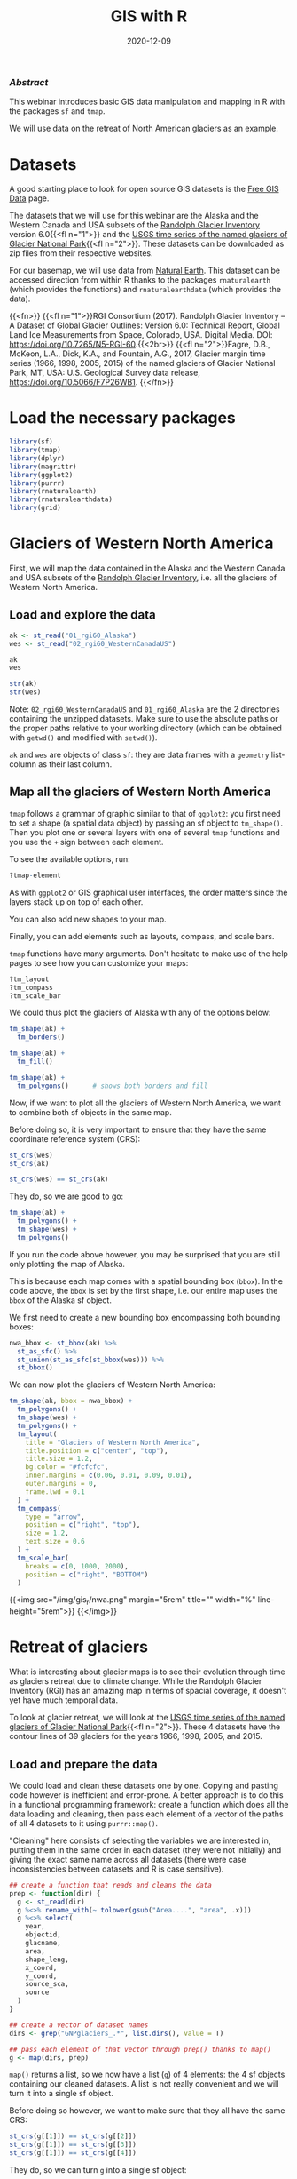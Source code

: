 #+title: GIS with R
#+topic: R
#+slug: gis_r
#+date: 2020-12-09
#+place: 60 min live webinar

*** /Abstract/

#+BEGIN_definition
This webinar introduces basic GIS data manipulation and mapping in R with the packages ~sf~ and ~tmap~.

We will use data on the retreat of North American glaciers as an example.
#+END_definition

* Datasets

A good starting place to look for open source GIS datasets is the  [[https://freegisdata.rtwilson.com/][Free GIS Data]] page.

The datasets that we will use for this webinar are the Alaska and the Western Canada and USA subsets of the [[http://www.glims.org/RGI/][Randolph Glacier Inventory]] version 6.0{{<fl n="1">}} and the [[https://www.sciencebase.gov/catalog/item/58af7022e4b01ccd54f9f542][USGS time series of the named glaciers of Glacier National Park]]{{<fl n="2">}}. These datasets can be downloaded as zip files from their respective websites.

For our basemap, we will use data from [[https://www.naturalearthdata.com/][Natural Earth]]. This dataset can be accessed direction from within R thanks to the packages ~rnaturalearth~ (which provides the functions) and ~rnaturalearthdata~ (which provides the data).

{{<fn>}}
{{<fl n="1">}}RGI Consortium (2017). Randolph Glacier Inventory – A Dataset of Global Glacier Outlines: Version 6.0: Technical Report, Global Land Ice Measurements from Space, Colorado, USA. Digital Media. DOI: https://doi.org/10.7265/N5-RGI-60.{{<2br>}}
{{<fl n="2">}}Fagre, D.B., McKeon, L.A., Dick, K.A., and Fountain, A.G., 2017, Glacier margin time series (1966, 1998, 2005, 2015) of the named glaciers of Glacier National Park, MT, USA: U.S. Geological Survey data release, https://doi.org/10.5066/F7P26WB1.
{{</fn>}}

* Load the necessary packages

#+BEGIN_src R
library(sf)
library(tmap)
library(dplyr)
library(magrittr)
library(ggplot2)
library(purrr)
library(rnaturalearth)
library(rnaturalearthdata)
library(grid)
#+END_src

* Glaciers of Western North America

First, we will map the data contained in the Alaska and the Western Canada and USA subsets of the [[http://www.glims.org/RGI/][Randolph Glacier Inventory]], i.e. all the glaciers of Western North America.

** Load and explore the data

#+BEGIN_src R
ak <- st_read("01_rgi60_Alaska")
wes <- st_read("02_rgi60_WesternCanadaUS")

ak
wes

str(ak)
str(wes)
#+END_src

#+BEGIN_note~
Note: ~02_rgi60_WesternCanadaUS~ and ~01_rgi60_Alaska~ are the 2 directories containing the unzipped datasets. Make sure to use the absolute paths or the proper paths relative to your working directory (which can be obtained with ~getwd()~ and modified with ~setwd()~).
#+END_note

~ak~ and ~wes~ are objects of class ~sf~: they are data frames with a ~geometry~ list-column as their last column.

** Map all the glaciers of Western North America

~tmap~ follows a grammar of graphic similar to that of ~ggplot2~: you first need to set a shape (a spatial data object) by passing an sf object to ~tm_shape()~. Then you plot one or several layers with one of several ~tmap~ functions and you use the ~+~ sign between each element.

To see the available options, run:

#+BEGIN_src R
?tmap-element
#+END_src

As with ~ggplot2~ or GIS graphical user interfaces, the order matters since the layers stack up on top of each other.

You can also add new shapes to your map.

Finally, you can add elements such as layouts, compass, and scale bars.

~tmap~ functions have many arguments. Don't hesitate to make use of the help pages to see how you can customize your maps:

#+BEGIN_src R
?tm_layout
?tm_compass
?tm_scale_bar
#+END_src

We could thus plot the glaciers of Alaska with any of the options below:

#+BEGIN_src R
tm_shape(ak) +
  tm_borders()

tm_shape(ak) +
  tm_fill()

tm_shape(ak) +
  tm_polygons()      # shows both borders and fill
#+END_src

Now, if we want to plot all the glaciers of Western North America, we want to combine both sf objects in the same map.

Before doing so, it is very important to ensure that they have the same coordinate reference system (CRS):

#+BEGIN_src R
st_crs(wes)
st_crs(ak)

st_crs(wes) == st_crs(ak)
#+END_src

They do, so we are good to go:

#+BEGIN_src R
tm_shape(ak) +
  tm_polygons() + 
  tm_shape(wes) +
  tm_polygons()
#+END_src

If you run the code above however, you may be surprised that you are still only plotting the map of Alaska.

This is because each map comes with a spatial bounding box (~bbox~). In the code above, the ~bbox~ is set by the first shape, i.e. our entire map uses the ~bbox~ of the Alaska sf object.

We first need to create a new bounding box encompassing both bounding boxes:

#+BEGIN_src R
nwa_bbox <- st_bbox(ak) %>%
  st_as_sfc() %>%
  st_union(st_as_sfc(st_bbox(wes))) %>%
  st_bbox()
#+END_src

We can now plot the glaciers of Western North America:

#+BEGIN_src R
tm_shape(ak, bbox = nwa_bbox) +
  tm_polygons() +
  tm_shape(wes) +
  tm_polygons() +
  tm_layout(
    title = "Glaciers of Western North America",
    title.position = c("center", "top"),
    title.size = 1.2,
    bg.color = "#fcfcfc",
    inner.margins = c(0.06, 0.01, 0.09, 0.01),
    outer.margins = 0,
    frame.lwd = 0.1
  ) +
  tm_compass(
    type = "arrow",
    position = c("right", "top"),
    size = 1.2,
    text.size = 0.6
  ) +
  tm_scale_bar(
    breaks = c(0, 1000, 2000),
    position = c("right", "BOTTOM")
  )
#+END_src

{{<img src="/img/gis_r/nwa.png" margin="5rem" title="" width="%" line-height="5rem">}}
{{</img>}}

* Retreat of glaciers

What is interesting about glacier maps is to see their evolution through time as glaciers retreat due to climate change. While the Randolph Glacier Inventory (RGI) has an amazing map in terms of spacial coverage, it doesn't yet have much temporal data.

To look at glacier retreat, we will look at the [[https://www.sciencebase.gov/catalog/item/58af7022e4b01ccd54f9f542][USGS time series of the named glaciers of Glacier National Park]]{{<fl n="2">}}. These 4 datasets have the contour lines of 39 glaciers for the years 1966, 1998, 2005, and 2015.

** Load and prepare the data

We could load and clean these datasets one by one. Copying and pasting code however is inefficient and error-prone. A better approach is to do this in a functional programming framework: create a function which does all the data loading and cleaning, then pass each element of a vector of the paths of all 4 datasets to it using ~purrr::map()~.

"Cleaning" here consists of selecting the variables we are interested in, putting them in the same order in each dataset (they were not initially) and giving the exact same name across all datasets (there were case inconsistencies between datasets and R is case sensitive).

#+BEGIN_src R
## create a function that reads and cleans the data
prep <- function(dir) {
  g <- st_read(dir)
  g %<>% rename_with(~ tolower(gsub("Area....", "area", .x)))
  g %<>% select(
    year,
    objectid,
    glacname,
    area,
    shape_leng,
    x_coord,
    y_coord,
    source_sca,
    source
  )
}

## create a vector of dataset names
dirs <- grep("GNPglaciers_.*", list.dirs(), value = T)

## pass each element of that vector through prep() thanks to map()
g <- map(dirs, prep)
#+END_src

~map()~ returns a list, so we now have a list (~g~) of 4 elements: the 4 sf objects containing our cleaned datasets. A list is not really convenient and we will turn it into a single sf object.

Before doing so however, we want to make sure that they all have the same CRS:

#+BEGIN_src R
st_crs(g[[1]]) == st_crs(g[[2]])
st_crs(g[[1]]) == st_crs(g[[3]])
st_crs(g[[1]]) == st_crs(g[[4]])
#+END_src

They do, so we can turn ~g~ into a single sf object:

#+BEGIN_src R
g <- do.call("rbind", g)

g
str(g)
#+END_src

** Overal map of the Glacier National Park glaciers

We can now map the data:

#+BEGIN_src R
tm_shape(g) +
  tm_polygons("year", palette = "Blues") +
  tm_layout(
    title = "Glaciers of Glacier National Park",
    title.position = c("center", "top"),
    legend.title.color = "#fcfcfc",
    legend.text.size = 1,
    bg.color = "#fcfcfc",
    inner.margins = c(0.07, 0.03, 0.07, 0.03),
    outer.margins = 0
  ) +
  tm_compass(
    type = "arrow",
    position = c("right", "top"),
    text.size = 0.7
  ) +
  tm_scale_bar(
    breaks = c(0, 10, 20),
    position = c("right", "BOTTOM"),
    text.size = 1
  )
#+END_src

#+BEGIN_note
Note: I didn't want to show the legend title and because there is no option to remove it, I set its color to that of the background.
#+END_note

{{<img src="/img/gis_r/gnp.png" margin="5rem" title="" width="50%" line-height="0rem">}}
{{</img>}}
** Map of a single glacier

Each glacier has 4 borders: one for each year of survey. They are however quite hard to see on such a large map.

Let's zoom on the Agassiz glacier:

#+BEGIN_src R
## select the data points corresponding to the Agassiz Glacier
agassiz <- g %>% filter(glacname == "Agassiz Glacier")
#+END_src

And map it:

#+BEGIN_src R
tm_shape(ag) +
  tm_polygons("year", palette = "Blues") +
  tm_layout(
    title = "Agassiz Glacier",
    title.position = c("center", "top"),
    legend.position = c("left", "bottom"),
    legend.title.color = "#fcfcfc",
    legend.text.size = 1,
    bg.color = "#fcfcfc",
    inner.margins = c(0.07, 0.03, 0.07, 0.03),
    outer.margins = 0
  ) +
  tm_compass(
    type = "arrow",
    position = c("right", "top"),
    text.size = 0.7
  ) +
  tm_scale_bar(
    breaks = c(0, 0.5, 1),
    position = c("right", "BOTTOM"),
    text.size = 1
  )
#+END_src

{{<img src="/img/gis_r/ag.png" margin="5rem" title="" width="50%" line-height="0rem">}}
{{</img>}}

** Animated map

We can also create an animation to show the retreat of the Agassiz glacier:

#+BEGIN_src R
agassiz_anim <- tm_shape(ag) +
  tm_polygons("year", palette = "Blues") +
  tm_layout(
    title = "Agassiz Glacier",
    title.position = c("center", "top"),
    legend.position = c("left", "bottom"),
    legend.title.color = "#fcfcfc",
    legend.text.size = 1,
    bg.color = "#fcfcfc",
    inner.margins = c(0.07, 0.03, 0.07, 0.03),
    outer.margins = 0
  ) +
  tm_compass(
    type = "arrow",
    position = c("right", "top"),
    text.size = 0.7
  ) +
  tm_scale_bar(
    breaks = c(0, 0.5, 1),
    position = c("right", "BOTTOM"),
    text.size = 1
  ) +
  tm_facets(along = "year", free.coords = F)

tmap_animation(agassiz_anim, filename = "ag.gif", delay = 100)
#+END_src

{{<img src="/img/gis_r/ag.gif" margin="5rem" title="" width="70%" line-height="0rem">}}
{{</img>}}

* Video

{{<ytmh vWwbwROqn6w>}}

* Comments & questions

